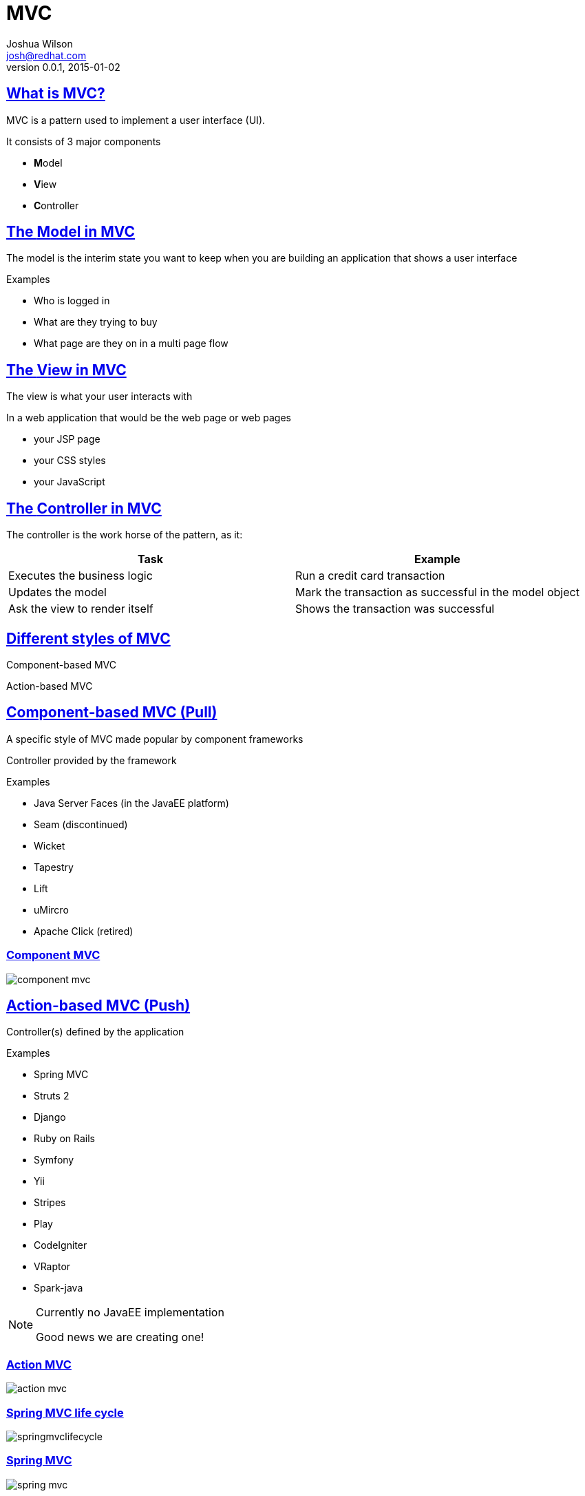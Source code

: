 = MVC
Joshua Wilson <josh@redhat.com>
v0.0.1, 2015-01-02
:page-layout: base
:description: Introduction to Java EE 8 MVC
:keywords: MVC, JavaEE, Java
:compat-mode!:
:imagesdir: ./images
:includedir: ./_includes
:sectlinks:
:experimental:
:table-caption!:
:example-caption!:
:figure-caption!:
:linkattrs:
//:icons: font
:revealjs_theme: night
:source-highlighter: coderay

// URLs

//twitter: @javajoshw


== What is MVC?

MVC is a pattern used to implement a user interface (UI).

It consists of 3 major components

* **M**odel
* **V**iew
* **C**ontroller

== The **M**odel in MVC

The model is the interim state you want to keep when you are building an
application that shows a user interface

Examples

* Who is logged in
* What are they trying to buy
* What page are they on in a multi page flow

== The **V**iew in MVC

The view is what your user interacts with

In a web application that would be the web page or web pages

* your JSP page
* your CSS styles
* your JavaScript

//In a thick client scenario it would be the entire UI

//In an embedded scenario it could be the touch screen, hardware buttons etc.

== The **C**ontroller in MVC

The controller is the work horse of the pattern, as it:

|===
|Task | Example

|Executes the business logic
|Run a credit card transaction

|Updates the model
|Mark the transaction as successful in the model object

|Ask the view to render itself
|Shows the transaction was successful

|===

== Different styles of MVC

Component-based MVC

Action-based MVC

== Component-based MVC (Pull)

A specific style of MVC made popular by component frameworks

Controller provided by the framework

Examples

* Java Server Faces (in the JavaEE platform)
* Seam (discontinued)
* Wicket
* Tapestry
* Lift
* uMircro
* Apache Click (retired)

=== Component MVC

image::component-mvc.png[]

== Action-based MVC (Push)

Controller(s) defined by the application

Examples

* Spring MVC
* Struts 2
* Django
* Ruby on Rails
* Symfony
* Yii
* Stripes
* Play
* CodeIgniter
* VRaptor
* Spark-java

[NOTE.speaker]
--
Currently no JavaEE implementation

Good news we are creating one!
--

=== Action MVC

image::action-mvc.png[]

=== Spring MVC life cycle

image::springmvclifecycle.jpg[]

=== Spring MVC

image::spring-mvc.png[]

== Compare and Contrast

|===
|Action-based MVC |Component-based MVC

|Manual request parameter processing
|Automatic request parameter procession

|No view kept around
|View kept around

|Limited support for re-usable behavior
|Component libraries that implement re-usable behavior

|Developer responsible for all HTML / JavaScript
|Components render HTML / JavaScript

|No automatic input conversion
|Automatic input conversion

|No automatic input validation
|Automatic input validation

|Request centric
|Page centric

|===

== The JavaEE 8 MVC 1.0 JSR

Why now?

* JavaEE 8 survey
* Talking to customers
* UI landscape is not one size fits all
* JavaEE is about standards

//What are we looking at?

//* Tight CDI integration
//* Build on top of exiting APIs

=== Expert Group

|===
|Name |Org

|Santiago Pericas-Geertsen |Oracle
|Manfred Riem |Oracle
|Mathieu Ancelin |
|Rodrigo Turini |Caelum
|Frank Caputo |
|Ivar Grimstad |
|Paul Nicolucci |IBM
|Stefan Tilkov |innoQ Deutschland GmbH
|Christian Kaltepoth |
|Neil Griffin |Liferay, Inc
|Joshua Wilson |RedHat
|Guilherme de Azevedo Silveira |
|Woong-ki Lee |TmaxSoft, Inc.

|===

=== Where

Where are we at?

* The JSR has been approved
* We have the EG up and running

=== How

How can I help?

* Join the users@mvc-spec.java.net mailinglist and comment
* Participate in the Adopt-a-JSR program (JUGs)
* Test out snapshots (once available) from the RI website
* (http://ozark.java.net) and file issues if something is not working
* Tweet, blog, socialize to raise awareness about MVC 1.0

=== An example about the EG process

We just finished discussing about the following question:
“Do we build on top of JAX-RS or not?”

Since the users@mvc-spec.java.net mailing list gets every mail the EG sends
you can follow this discussion as well

What do you think?

* Tell us on the mailing list
* Tweet about it
* Talk to me after the session

//== Another couple of things being discussed

//Programmatic API so you can change the runtime behavior

//Type conversion of form inputs

//An SPI to plug in a different view technology

//* Velocity
//* Freemarker
//* Thymeleaf
//* … Your view technology …

== MVC vs JSF examples

=== MVC (Spring MVC)

[source, language="java"]
----
@Named
@RequestMapping("/appointments")
public class AppointmentsController {

  @Inject
  private AppointmentBook appointmentBook;

  @RequestMapping(value="/new", method = RequestMethod.GET)
  public String getNewForm(Model model) {
    model.addAttribute("appointment", new Appointment();
    return "appointment-edit";
  }

  @RequestMapping(value="/new", method = RequestMethod.POST)
  public String add(@Valid Appointment appointment, BindingResult result, RedirectAttributes redirectAttributes) {
    if (result.hasErrors()) {
      return "appointments/new";
    }
    appointmentBook.addAppointment(appointment);
    redirectAttributes.addFlashAttribute("message", "Successfully added"+appointment.getTitle();

    return "redirect:/appointments";
  }

}
----

=== JSF

[source, language="java"]
----
@Named
@ViewScoped
public class NewAppointmentsBacking {

  @Inject
  private AppointmentBook appointmentBook;

  private Appointment appointment = new Appointment();

  public Appointment getAppointment() {
    return appointment;
  }

  public String add() {
    appointmentBook.addAppointment(appointment);
    addFlashMessage("Successfully added " + appointment.getTitle());

    return "/appointments?faces-redirect=true";
  }
}
----

== MVC vs JSF (dynamic)

=== MVC (Spring MVC)

[source, language="html"]
----
<c:forEach value="${thumbnails}" var="thumbnail">
    <div>
        <div class="thumbnail">
            <img src="/thumbnails/${thumbnail.id}" />
    </div>
    <c:out value="${thumbnail.caption}" />
    </div>
</c:forEach>
----

[source, language="java"]
----
@Controller
public ThumbnailsController {

    @Inject
    private ThumbnailsDAO thumbnails;

    @RequestMapping(value = "/", method = RequestMethod.GET)
    public ModelAndView images() {
        ModelAndView mv = new ModelAndView("images");
        mv.addObject("thumbnails", thumbnailsDAO.getThumbnails());
        return mv;
    }

    @RequestMapping(value = "/thumbnails/{id}", method = RequestMethod.GET, produces = "image/jpeg")
    public @ResponseBody byte[] thumbnail(@PathParam long id)  {
        return thumbnailsDAO.getThumbnail(id);
    }
}
----

=== JSF

[source, language="html"]
----
<ui:repeat value="#{thumbnails}" var="thumbnail">
    <div>
        <div class="thumbnail">
            <o:graphicImage value="#{thumbnailsBacking.thumbnail(thumbnail.id)}" />
        </div>
        #{thumbnail.caption}
    </div>
</ui:repeat>
----

[source, language="java"]
----
@Model
public class ThumbnailsBacking {

    @Inject
    private ThumbnailsDAO thumbnailsDAO;

    @Produces @RequestScoped @Named("thumbnails")
    public List<Thumbnail> getThumbnails() {
        return thumbnailsDAO.getThumbnails();
    }

    public byte[] thumbnail(Long id) {
        return thumbnailsDAO.getThumbnail(id);
    }
}
----
